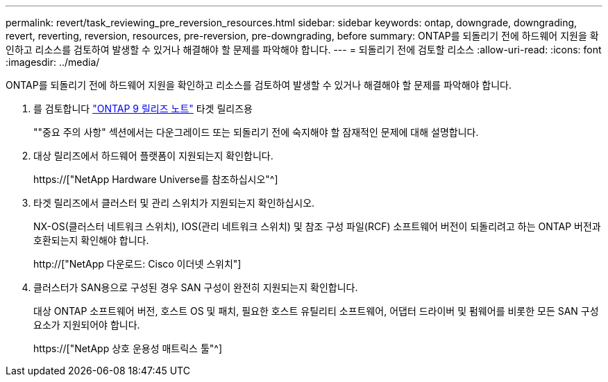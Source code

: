 ---
permalink: revert/task_reviewing_pre_reversion_resources.html 
sidebar: sidebar 
keywords: ontap, downgrade, downgrading, revert, reverting, reversion, resources, pre-reversion, pre-downgrading, before 
summary: ONTAP를 되돌리기 전에 하드웨어 지원을 확인하고 리소스를 검토하여 발생할 수 있거나 해결해야 할 문제를 파악해야 합니다. 
---
= 되돌리기 전에 검토할 리소스
:allow-uri-read: 
:icons: font
:imagesdir: ../media/


[role="lead"]
ONTAP를 되돌리기 전에 하드웨어 지원을 확인하고 리소스를 검토하여 발생할 수 있거나 해결해야 할 문제를 파악해야 합니다.

. 를 검토합니다 link:https://library.netapp.com/ecmdocs/ECMLP2492508/html/frameset.html["ONTAP 9 릴리즈 노트"] 타겟 릴리즈용
+
""중요 주의 사항" 섹션에서는 다운그레이드 또는 되돌리기 전에 숙지해야 할 잠재적인 문제에 대해 설명합니다.

. 대상 릴리즈에서 하드웨어 플랫폼이 지원되는지 확인합니다.
+
https://["NetApp Hardware Universe를 참조하십시오"^]

. 타겟 릴리즈에서 클러스터 및 관리 스위치가 지원되는지 확인하십시오.
+
NX-OS(클러스터 네트워크 스위치), IOS(관리 네트워크 스위치) 및 참조 구성 파일(RCF) 소프트웨어 버전이 되돌리려고 하는 ONTAP 버전과 호환되는지 확인해야 합니다.

+
http://["NetApp 다운로드: Cisco 이더넷 스위치"]

. 클러스터가 SAN용으로 구성된 경우 SAN 구성이 완전히 지원되는지 확인합니다.
+
대상 ONTAP 소프트웨어 버전, 호스트 OS 및 패치, 필요한 호스트 유틸리티 소프트웨어, 어댑터 드라이버 및 펌웨어를 비롯한 모든 SAN 구성 요소가 지원되어야 합니다.

+
https://["NetApp 상호 운용성 매트릭스 툴"^]


